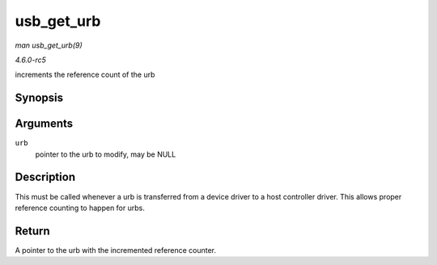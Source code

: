 .. -*- coding: utf-8; mode: rst -*-

.. _API-usb-get-urb:

===========
usb_get_urb
===========

*man usb_get_urb(9)*

*4.6.0-rc5*

increments the reference count of the urb


Synopsis
========

.. c:function:: struct urb * usb_get_urb( struct urb * urb )

Arguments
=========

``urb``
    pointer to the urb to modify, may be NULL


Description
===========

This must be called whenever a urb is transferred from a device driver
to a host controller driver. This allows proper reference counting to
happen for urbs.


Return
======

A pointer to the urb with the incremented reference counter.


.. ------------------------------------------------------------------------------
.. This file was automatically converted from DocBook-XML with the dbxml
.. library (https://github.com/return42/sphkerneldoc). The origin XML comes
.. from the linux kernel, refer to:
..
.. * https://github.com/torvalds/linux/tree/master/Documentation/DocBook
.. ------------------------------------------------------------------------------
